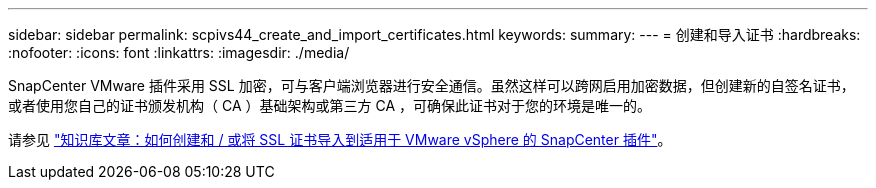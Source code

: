 ---
sidebar: sidebar 
permalink: scpivs44_create_and_import_certificates.html 
keywords:  
summary:  
---
= 创建和导入证书
:hardbreaks:
:nofooter: 
:icons: font
:linkattrs: 
:imagesdir: ./media/


[role="lead"]
SnapCenter VMware 插件采用 SSL 加密，可与客户端浏览器进行安全通信。虽然这样可以跨网启用加密数据，但创建新的自签名证书，或者使用您自己的证书颁发机构（ CA ）基础架构或第三方 CA ，可确保此证书对于您的环境是唯一的。

请参见 https://kb.netapp.com/Advice_and_Troubleshooting/Data_Protection_and_Security/SnapCenter/How_to_create_and_or_import_an_SSL_certificate_to_SnapCenter_Plug-in_for_VMware_vSphere_(SCV)["知识库文章：如何创建和 / 或将 SSL 证书导入到适用于 VMware vSphere 的 SnapCenter 插件"]。
